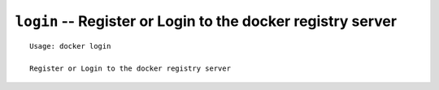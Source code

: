 ============================================================
``login`` -- Register or Login to the docker registry server
============================================================

::

    Usage: docker login

    Register or Login to the docker registry server
